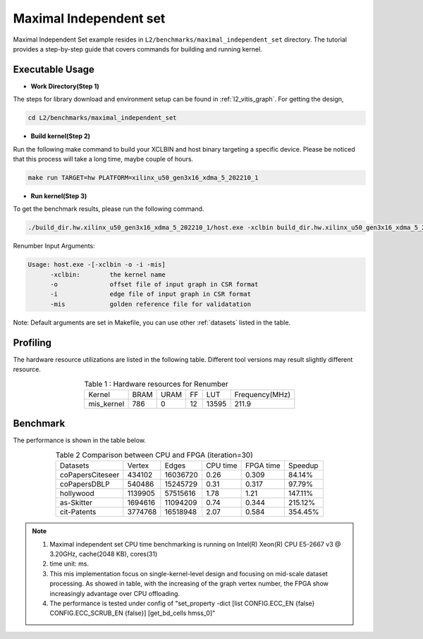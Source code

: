 .. 
   Copyright 2022 Xilinx, Inc.
  
   Licensed under the Apache License, Version 2.0 (the "License");
   you may not use this file except in compliance with the License.
   You may obtain a copy of the License at
  
       http://www.apache.org/licenses/LICENSE-2.0
  
   Unless required by applicable law or agreed to in writing, software
   distributed under the License is distributed on an "AS IS" BASIS,
   WITHOUT WARRANTIES OR CONDITIONS OF ANY KIND, either express or implied.
   See the License for the specific language governing permissions and
   limitations under the License.

=========
Maximal Independent set 
=========

Maximal Independent Set example resides in ``L2/benchmarks/maximal_independent_set`` directory. The tutorial provides a step-by-step guide that covers commands for building and running kernel.

Executable Usage
================

* **Work Directory(Step 1)**

The steps for library download and environment setup can be found in :ref:`l2_vitis_graph`. For getting the design,

.. code-block:: bash

   cd L2/benchmarks/maximal_independent_set

* **Build kernel(Step 2)**

Run the following make command to build your XCLBIN and host binary targeting a specific device. Please be noticed that this process will take a long time, maybe couple of hours.

.. code-block:: bash

   make run TARGET=hw PLATFORM=xilinx_u50_gen3x16_xdma_5_202210_1

* **Run kernel(Step 3)**

To get the benchmark results, please run the following command.

.. code-block:: bash

   ./build_dir.hw.xilinx_u50_gen3x16_xdma_5_202210_1/host.exe -xclbin build_dir.hw.xilinx_u50_gen3x16_xdma_5_202210_1/mis_kernel.xclbin -o data/data-csr-offset.mtx -i data/data-csr-indicesweights.mtx  -mis data/mis.txt

Renumber Input Arguments:

.. code-block:: bash

   Usage: host.exe -[-xclbin -o -i -mis]
         -xclbin:        the kernel name
         -o              offset file of input graph in CSR format
         -i              edge file of input graph in CSR format
         -mis            golden reference file for validatation

Note: Default arguments are set in Makefile, you can use other :ref:`datasets` listed in the table.

Profiling
=========

The hardware resource utilizations are listed in the following table.
Different tool versions may result slightly different resource.

.. table:: Table 1 : Hardware resources for Renumber 
    :align: center

    +-------------------+----------+----------+----------+---------+-----------------+
    |    Kernel         |   BRAM   |   URAM   |    FF    |   LUT   | Frequency(MHz)  |
    +-------------------+----------+----------+----------+---------+-----------------+
    |   mis_kernel      |    786   |    0     |    12    |  13595  |     211.9       |
    +-------------------+----------+----------+----------+---------+-----------------+

Benchmark
=========

The performance is shown in the table below.

.. table:: Table 2 Comparison between CPU and FPGA (iteration=30) 
    :align: center

    +------------------+----------+----------+-----------+------------+----------+
    | Datasets         | Vertex   | Edges    | CPU time  | FPGA time  | Speedup  |
    +------------------+----------+----------+-----------+------------+----------+
    | coPapersCiteseer | 434102   | 16036720 |  0.26     |   0.309    |  84.14%  |
    +------------------+----------+----------+-----------+------------+----------+
    | coPapersDBLP     | 540486   | 15245729 |  0.31     |   0.317    |  97.79%  |
    +------------------+----------+----------+-----------+------------+----------+
    | hollywood        | 1139905  | 57515616 |  1.78     |   1.21     |  147.11% |
    +------------------+----------+----------+-----------+------------+----------+
    | as-Skitter       | 1694616  | 11094209 |  0.74     |   0.344    |  215.12% |
    +------------------+----------+----------+-----------+------------+----------+
    | cit-Patents      | 3774768  | 16518948 |  2.07     |   0.584    |  354.45% |
    +------------------+----------+----------+-----------+------------+----------+

.. Note::
   1. Maximal independent set CPU time benchmarking is running on Intel(R) Xeon(R) CPU E5-2667 v3 @ 3.20GHz, cache(2048 KB), cores(31)
   2. time unit: ms.
   3. This mis implementation focus on single-kernel-level design and focusing on mid-scale dataset processing. As showed in table, with the increasing of the graph vertex number, the FPGA show increasingly advantage over CPU offloading.
   4. The performance is tested under config of "set_property -dict [list CONFIG.ECC_EN {false} CONFIG.ECC_SCRUB_EN {false}] [get_bd_cells hmss_0]"

